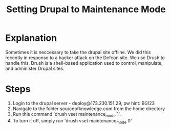 #+TITLE: Setting Drupal to Maintenance Mode

* Explanation

Sometimes it is neccessary to take the drupal site offline. We did this recently in response to a hacker attack on the Defcon site. We use Drush to handle this. Drush is a shell-based application used to control, manipulate, and administer Drupal sites. 

* Steps
1. Login to the drupal server - deploy@173.230.151.29, pw hint: BG!23
2. Navigate to the folder sourceofknowledge.com from the home directory
3. Run this command 'drush vset maintenance_mode 1'. 
4. To turn it off, simply run 'drush vset maintenance_mode 0'
